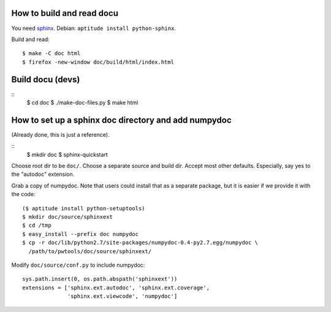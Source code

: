 How to build and read docu
--------------------------

You need sphinx_. Debian: ``aptitude install python-sphinx``.

Build and read::

    $ make -C doc html
    $ firefox -new-window doc/build/html/index.html

Build docu (devs)
-----------------
::
    $ cd doc
    $ ./make-doc-files.py
    $ make html

How to set up a sphinx doc directory and add numpydoc
-----------------------------------------------------

(Already done, this is just a reference).

::
    $ mkdir doc
    $ sphinx-quickstart

Choose root dir to be ``doc/``. Choose a separate source and build dir. Accept
most other defaults. Especially, say yes to the "autodoc" extension.

Grab a copy of numpydoc. Note that users could install that as a separate
package, but it is easier if we provide it with the code::
    
    ($ aptitude install python-setuptools)
    $ mkdir doc/source/sphinxext
    $ cd /tmp
    $ easy_install --prefix doc numpydoc
    $ cp -r doc/lib/python2.7/site-packages/numpydoc-0.4-py2.7.egg/numpydoc \
      /path/to/pwtools/doc/source/sphinxext/

Modify ``doc/source/conf.py`` to include numpydoc::

    sys.path.insert(0, os.path.abspath('sphinxext'))
    extensions = ['sphinx.ext.autodoc', 'sphinx.ext.coverage',
                  'sphinx.ext.viewcode', 'numpydoc']
    
.. _sphinx: http://sphinx.pocoo.org/
